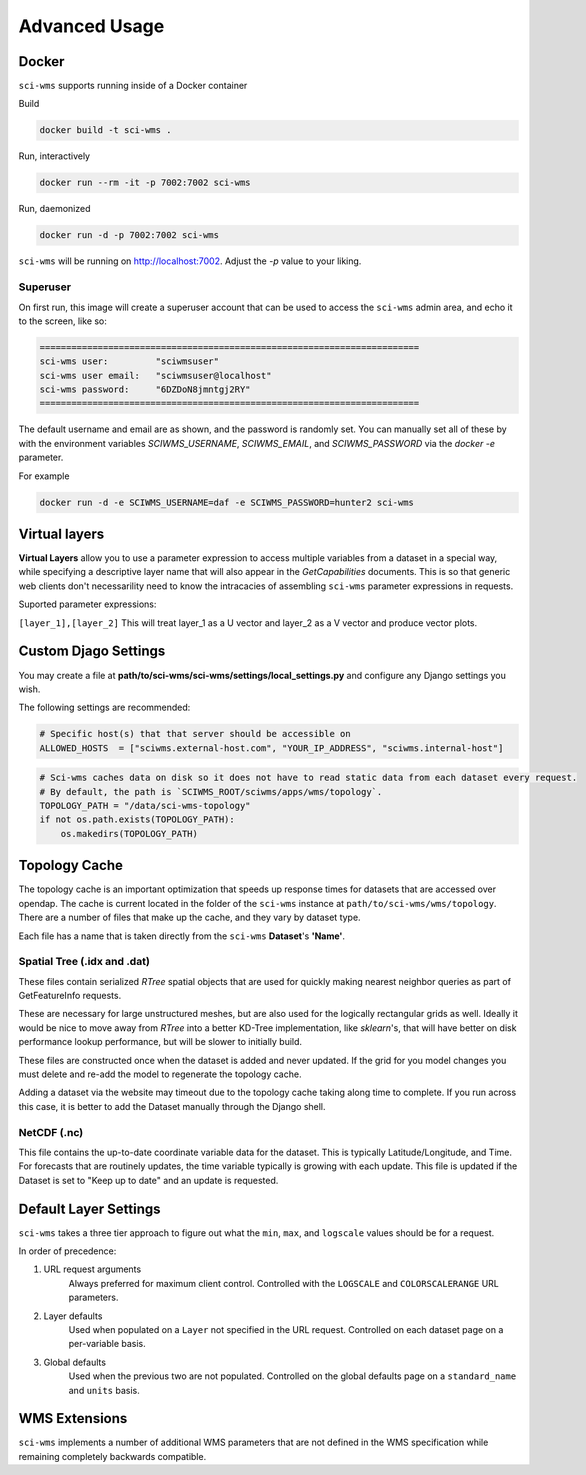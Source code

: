 Advanced Usage
==============


Docker
~~~~~~

``sci-wms`` supports running inside of a Docker container

Build

.. code-block:: bash

    docker build -t sci-wms .

Run, interactively

.. code-block:: bash

    docker run --rm -it -p 7002:7002 sci-wms

Run, daemonized

.. code-block:: bash

    docker run -d -p 7002:7002 sci-wms

``sci-wms`` will be running on http://localhost:7002.  Adjust the `-p` value to your liking.

Superuser
.........

On first run, this image will create a superuser account that can be used to access the ``sci-wms`` admin area, and echo it to the screen, like so:

.. code-block:: bash

    ========================================================================
    sci-wms user:         "sciwmsuser"
    sci-wms user email:   "sciwmsuser@localhost"
    sci-wms password:     "6DZDoN8jmntgj2RY"
    ========================================================================

The default username and email are as shown, and the password is randomly set.  You can manually set all of these by with the environment variables `SCIWMS_USERNAME`, `SCIWMS_EMAIL`, and `SCIWMS_PASSWORD` via the `docker -e` parameter.

For example

.. code-block:: bash

    docker run -d -e SCIWMS_USERNAME=daf -e SCIWMS_PASSWORD=hunter2 sci-wms


Virtual layers
~~~~~~~~~~~~~~

**Virtual Layers** allow you to use a parameter expression to access multiple variables from a dataset in a special way, while specifying a descriptive layer name that will also appear in the *GetCapabilities* documents. This is so that generic web clients don't necessarility need to know the intracacies of assembling ``sci-wms`` parameter expressions in requests.

Suported parameter expressions:

``[layer_1],[layer_2]`` This will treat layer_1 as a U vector and layer_2 as a V vector and produce vector plots.


Custom Djago Settings
~~~~~~~~~~~~~~~~~~~~~

You may create a file at **path/to/sci-wms/sci-wms/settings/local_settings.py** and configure any Django settings you wish.

The following settings are recommended:

.. code-block:: python

    # Specific host(s) that that server should be accessible on
    ALLOWED_HOSTS  = ["sciwms.external-host.com", "YOUR_IP_ADDRESS", "sciwms.internal-host"]


.. code-block:: python

    # Sci-wms caches data on disk so it does not have to read static data from each dataset every request.
    # By default, the path is `SCIWMS_ROOT/sciwms/apps/wms/topology`.
    TOPOLOGY_PATH = "/data/sci-wms-topology"
    if not os.path.exists(TOPOLOGY_PATH):
        os.makedirs(TOPOLOGY_PATH)


Topology Cache
~~~~~~~~~~~~~~

The topology cache is an important optimization that speeds up response times for datasets that are accessed over opendap. The cache is current located in the folder of the ``sci-wms`` instance at ``path/to/sci-wms/wms/topology``. There are a number of files that make up the cache, and they vary by dataset type.

Each file has a name that is taken directly from the ``sci-wms`` **Dataset**'s **'Name'**.


Spatial Tree (.idx and .dat)
............................

These files contain serialized *RTree* spatial objects that are used for quickly making nearest neighbor queries as part of GetFeatureInfo requests.

These are necessary for large unstructured meshes, but are also used for the logically rectangular grids as well.  Ideally it would be nice to move away from *RTree* into a better KD-Tree implementation, like *sklearn*'s, that will have better on disk performance lookup performance, but will be slower to initially build.

These files are constructed once when the dataset is added and never updated.  If the grid for you model changes you must delete and re-add the model to regenerate the topology cache.

Adding a dataset via the website may timeout due to the topology cache taking along time to complete. If you run across this case, it is better to add the Dataset manually through the Django shell.


NetCDF (.nc)
............

This file contains the up-to-date coordinate variable data for the dataset. This is typically Latitude/Longitude, and Time. For forecasts that are routinely updates, the time variable typically is growing with each update.  This file is updated if the Dataset is set to "Keep up to date" and an update is requested.



Default Layer Settings
~~~~~~~~~~~~~~~~~~~~~~

``sci-wms`` takes a three tier approach to figure out what the ``min``, ``max``, and ``logscale`` values should be for a request.

In order of precedence:

1. URL request arguments
    Always preferred for maximum client control. Controlled with the ``LOGSCALE`` and ``COLORSCALERANGE`` URL parameters.

2. Layer defaults
    Used when populated on a ``Layer`` not specified in the URL request. Controlled on each dataset page on a per-variable basis.

3. Global defaults
    Used when the previous two are not populated. Controlled on the global defaults page on a ``standard_name`` and ``units`` basis.



WMS Extensions
~~~~~~~~~~~~~~

``sci-wms`` implements a number of additional WMS parameters that are not defined in the WMS specification while remaining completely backwards compatible.

.. csv-table:: WMS Extensions
   :header: "Parameter", "Requests", "Possible Values", "Usage", "Examples"
   :widths: 10, 20, 20, 70, 20

   "LOGSCALE", "GetLegendGraphic GetMap", "``true``, ``false``", "If the request should use logscaling", "``true`` ``false``"
   "COLORSCALERANGE", "GetLegendGraphic GetMap", "``[min],[max]``", "A tuple in the format [min],[max] that defines the scale range to visualize", "``1,100``  ``4.5,30``"
   "SHOWLABEL", "GetLegendGraphic", "``true``, ``false``", "If the units label should be shows in the legend", "``true`` ``false``"
   "SHOWVALUES", "GetLegendGraphic", "``true``, ``false``", "If the value ticks should be shows in the legend", "``true`` ``false``"
   "UNITLABEL", "GetLegendGraphic", "``[text]``", "Set the unit label on a legend to a custom value", "``meters`` ``degC``"
   "HORIZONTAL", "GetLegendGraphic", "``true``, ``false``", "Return a horizontal legend (vertical is the default)", "``true`` ``false``"
   "NUMCONTOURS", "GetLegendGraphic", "``[int]``", "Return request with the specified number of contours. Only valid for the ``image_type`` of ``contours`` or ``filledcontours``).  **This is not supported in GetMap request yet.**", "``8``  ``30``"
   "STYLE", "GetLegendGraphic GetMap", "``[image_type]``/``[colormap]``", "While some styles are defined in the GetCapabilities document, a use can specify any combination of an ``image_type`` (``filledcontours``, ``contours``, ``pcolor``, ``vectors``) and a matplotlib ``colormap`` (http://matplotlib.org/examples/color/colormaps_reference.html)", "``contours_jet``  ``vectors_blues``"
   "VECTORSCALE", "GetMap", "``[float]``", "Controls the scale of vector arrows when plotting a ``vectors`` style. The ``vectorscale`` value represents the number of data units per arrow length unit. Smaller numbers lead to longer arrows, while larger numbers represent shorter arrows. This is consistent with the use of the ``scale`` keyword used by matplotlib (http://matplotlib.org/api/pyplot_api.html).", "``10.5`` ``30``"
   "VECTORSTEP", "GetMap", "``[int]``", "Set the number of vector steps to be used when rendering a GetMap request using a ``vectors`` style. A value of ``1`` will render with all vectors and is the default behavior., "``2`` ``10``"
